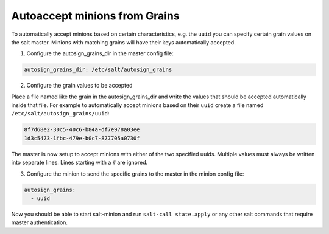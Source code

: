 .. _tutorial-autoaccept-grains:

==============================
Autoaccept minions from Grains
==============================

.. versionadded:: 2018.3.0

To automatically accept minions based on certain characteristics, e.g. the ``uuid``
you can specify certain grain values on the salt master. Minions with matching grains
will have their keys automatically accepted.

1. Configure the autosign_grains_dir in the master config file:

.. code-block:: yaml

    autosign_grains_dir: /etc/salt/autosign_grains


2. Configure the grain values to be accepted

Place a file named like the grain in the autosign_grains_dir and write the values that
should be accepted automatically inside that file. For example to automatically
accept minions based on their ``uuid`` create a file named ``/etc/salt/autosign_grains/uuid``:

.. code-block:: none

    8f7d68e2-30c5-40c6-b84a-df7e978a03ee
    1d3c5473-1fbc-479e-b0c7-877705a0730f

The master is now setup to accept minions with either of the two specified uuids.
Multiple values must always be written into separate lines.
Lines starting with a ``#`` are ignored.


3. Configure the minion to send the specific grains to the master in the minion config file:

.. code-block:: yaml

    autosign_grains:
      - uuid

Now you should be able to start salt-minion and run ``salt-call
state.apply`` or any other salt commands that require master authentication.
